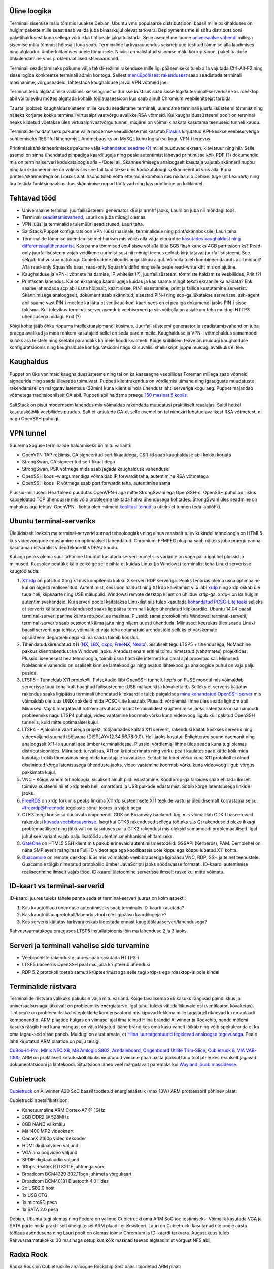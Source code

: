 .. title: Keskselt hallatud Linux baasil tööjaamad
.. flags: hidden
.. date: 2014-05-31

Üline loogika
-------------

Terminali sisemise mälu tõmmis luuakse Debian, Ubuntu vms populaarse
distributsiooni baasil mille pakihalduses on hulgim pakette mille seast
saab valida juba binaarkujul olevat tarkvara.
Deploymentis me ei sõltu distributsiooni paketihaldusest kuna sellega
võib ikka tihtipeale jalga tulistada.
Selle asemel me loome `universaalse vahendi
<http://www.igorpecovnik.com/2013/12/24/cubietruck-debian-wheezy-sd-card-image/>`_
millega sisemise mälu tõmmist hõlpsalt luua saab.
Terminalide tarkvarauuendus seisneb uue testitud tõmmise
alla laadimises ning alglaaduri ümberlülitamises uuele tõmmisele.
Niiviisi on välistatud sisemise mälu korruptsioon, paketihalduse õhkulendamine vms
problemaatilised stsenaariumid.

Terminali seadistamiseks pakume välja teksti-režiimi rakenduse mille
ligi pääsemiseks tuleb a'la vajutada Ctrl-Alt-F2 ning sisse logida
konkreetse terminali admin kontoga.
Sellest `menüüpõhisest rakendusest <https://github.com/v6sa/socle/>`_ saab seadistada
terminali masinanime, võrguseadeid, lähtestada kaughalduse ja/või VPN võtmeid jne:

.. image:: http://lauri.vosandi.com/shared/soc-config/mainmenu-cubietruck.png
    :align: center

Terminal teeb alglaadimise vaikimisi sisselogimishaldurisse kust siis
saab sisse logida terminal-serverisse kas rdesktop abil või tuleviku
mõttes algatada kohalik töölauasessioon kus saab ainult Chromium veebilehitsejat tarbida.

Taustal jookseb kaughaldussüsteem mille kaudu seadistame terminali,
uuendame terminali juurfailisüsteemi
tõmmist ning näiteks korjame kokku terminali virtuaalprivaatvõrgu avalikke RSA võtmeid.
Kui kaughaldussüsteemi poolt on terminal heaks kiidetud
võetakse üles virtuaalprivaatvõrgu tunnel, misjärel on võimalik hakata
kasutama teenuseid tunneli kaudu.

Terminalide haldamiseks pakume välja modernse veebiliidese
mis kasutab `Flaskis <http://flask.pocoo.org/>`_ kirjutatud API-keskse
veebiserveriga suhtlemiseks RESTful lähenemist.
Andmebaasiks on MySQL kuhu logitakse kogu VPN-i tegevus.

Printimiseks/skänneerimiseks pakume välja `kohandatud seadme (?) <https://www.indiegogo.com/projects/vocore-a-coin-sized-linux-computer-with-wifi/>`_ millel
puuduvad ekraan, klaviatuur ning hiir. Selle asemel on sinna
ühendatud pinpadiga kaardilugeja ning peale autentimist 
lähevad printimisse kõik PDF (?) dokumendid mis on terminalserveri kodukataloogis
a'la ~/Ootel all.
Skänneerimisega analoogselt kasutaja vajutab skänneril nuppu ning
kui skänneerimine on valmis siis see fail laaditakse üles
kodukataloogi ~/Skänneeritud vms alla.
Kuna printeri/skänneritega on Linuxis alati hädad tuleb võtta ette mõni
kombain mis reklaamib Debiani tuge (nt Lexmark) ning ära testida funktsionaalsus:
kas skännimise nupud töötavad ning kas printimine on lollikindel.

Tehtavad tööd
-------------

* Universaalne terminali juurfailisüsteemi generaator x86 ja armhf jaoks, Lauril on juba nii mõndagi töös.
* Terminali `seadistamisvahend <https://github.com/v6sa/socle/>`_, Lauril on juba midagi olemas.
* VPN lüüsi ja terminalide tulemüüri seadistused, Lauri teha.
* SaltStack/Puppet konfiguratsioon VPN lüüsi masinale, terminalidele ning print/skännboksile, Lauri teha
* Terminalide tõmmise uuendamise mehhanism mis võiks olla väga elegantne 
  `kasutades kaughaldust ning differentsiaaltihendamist
  <http://stackoverflow.com/questions/23279147/git-like-versioning-system-based-on-squashfs-and-aufs>`_.
  Kas panna tõmmised ext4 sisse või a'la lüüa 8GB flash kaheks 4GB partitsiooniks?
  Read-only juurfailisüsteem vajab veidikene uurimist sest nii mõnigi 
  teenus eeldab kirjutatavat juurfailisüsteemi. See selgub Rahvusraamatukogu
  Cubietruckide piloodis augustikuu algul.
  Võibolla tuleb kombineerida aufs abil midagi? A'la read-only Squashfs baas,
  read-only Squashfs diffid ning selle peale read-write kiht mis on ajutine.
* Kaughalduse ja VPN-i võtmete haldamise, IP whitelist (?), juurfailisüsteemi tõmmiste haldamise veebiliides,
  Priit (?)
* Print/scan lahendus. Kui on ekraaniga kaardilugeja kuidas ja kas saame
  mingit teksti ekraanile ka näidata? Ehk saame lahendada scp abil üsna hõlpsalt,
  kaart sisse, PIN1 sisestamine, print ja failide kustutamine serverist.
  Skännimisega analoogselt, dokument saab skännitud, sisestad PIN-i ning
  scp-ga lükatakse serverisse. ssh-agent abil saame vast PIN-i meelde ka jätta
  et senikaua kuni kaart sees on ei pea iga dokumendi jaoks PIN-i sisse tokisma.
  Kui tulevikus terminal-server asendub veebiserveriga siis võibolla on asjalikum
  teha muidugi HTTPS ühendusega midagi. Priit (?)
  
Kõigi kohta jääb õhku rippuma intellektuaalomandi küsimus. Juurfailisüsteemi generaator
ja seadistamisvahend on juba praegu avalikud ja mida rohkem kasutajaid sellel
on seda parem meile.
Kaughalduse ja VPN-i võtmehaldus samamoodi kuluks ära teistele ning seeläbi
parandaks ka meie koodi kvaliteeti.
Kõige kriitilisem teave on muidugi kaughalduse konfiguratsioonis ning
kaughalduse konfiguratsiooni nagu ka suvalisi shelliskripti juppe muidugi avalikuks ei tee.

Kaughaldus
----------

Puppet on üks vanimaid kaughaldussüsteeme ning tal on ka kaasaegne veebiliides
Foreman millega saab võtmeid signeerida ning saada ülevaade toimuvast.
Puppeti klientrakendus on võrdlemisi uimane ning
igasuguste muudatuste rakendamisel on märgatav latentsus (30min) kuna klient
ei hoia ühendust lahti serveriga kogu aeg.
Puppet majandab võtmetega traditsioonilselt CA abil.
Puppeti abil haldame praegu `150 masinat 5 koolis <https://bitbucket.org/lauri.vosandi/lauri-edu>`_.

SaltStack on pisut modernsem lahendus mis võimaldab rakendada muudatusi praktiliselt
reaalajas. Saltil hetkel kasutuskõlblik veebiliides puudub.
Salt ei kasutada CA-d, selle asemel on tal nimekiri lubatud avalikest RSA võtmetest,
nii nagu OpenSSH puhulgi.


VPN tunnel
----------

Suurema koguse terminalide haldamiseks on mitu varianti:

* OpenVPN TAP režiimis, CA signeeritud sertifikaatidega, CSR-id saab kaughalduse abil kokku korjata
* StrongSwan, CA signeeritud sertifikaatidega
* StrongSwan, PSK võtmega mida saab jagada kaughalduse vahendusel
* OpenSSH koos -w argumendiga võimaldab IP forwardit teha, autentimine RSA võtmetega
* OpenSSH koos -R võtmega saab port forwardit teha, autentimine sama

Plussid-miinused: Heartbleed puudutas OpenVPN-i aga mitte StrongSwani ega OpenSSH-d.
OpenSSH puhul on liiklus kapseldatud TCP ühendusse mis võib probleeme tekitada
halva ühendusega kohtades.
StrongSwani üles seadmine on mahukas aga tehtav.
OpenVPN-i kohta olen mitmeid `koolitusi teinud <http://www.itcollege.ee/taiendusope/koolitused/koolituskalender/?event_id=69>`_ ja ütleks et tunnen teda
läbilõhki.

Ubuntu terminal-serveriks
-------------------------

Üleüldsiselt loeksin ma terminal-serverid surnud tehnoloogiaks ning
ainus reaalselt tulevikukindel tehnoloogia on HTML5 kus videovoogude edastamine
on optimaalselt lahendatud. Chromiumi FFMPEG plugina saab näiteks juba praegu
panna kasutama riistvaralist videodekoordit VDPAU kaudu.

Kui aga peaks olema suur tahtmine Ubuntut kasutada serveri poolel siis
variante on väga palju igaühel plussid ja miinused.
Käesolev peatükk käib eelkõige selle pihta et kuidas Linux (ja Windows) terminalist
teha Linuxi serverisse kaugtöölauda:

1. `X11rdp <http://scarygliders.net/x11rdp-o-matic-information/>`_ on pätsitud
   Xorg 7.1 mis kompileerib kokku X serveri RDP serveriga.
   Peaks teoorias olema üsna optimaalne kui on õigesti realiseeritud.
   Autentimist, sessioonihaldust ning X11rdp käivitamist viib läbi
   `xrdp <https://github.com/neutrinolabs/xrdp/>`_ ning
   xrdp oskab üle tuua heli, kiipkaarte ning USB mälupulki.
   Windowsi remote desktop klient on ühilduv xrdp-ga.
   xrdp-l on ka hulgim autentimisvahendeid.
   Kui serveri poolel käitatakse Linuxilist siis tuleb kasutada `kohandatud PCSC-Lite
   teeki <http://sourceforge.net/p/xrdp/mailman/message/32249390/>`_ selleks
   et serveris käitatavad rakendused saaks ligipääsu terminali külge ühendatud kiipkaardile.
   Ubuntu 14.04 baasil terminal-serveri panime käima rdp.povi.ee masinas.
   Plussid: sama protokoll mis Windowsi terminal-serveril,
   terminal-serveris saab sessiooni käima jätta ning hiljem uuesti ühenduda.
   Miinused: keerukas üles seada Linuxi baasil serverit aga tehtav,
   võimalik et vaja teha ootamatuid arendustöid selleks et värskemate
   opsüsteemidega/teekidega käima saada toimib kooslus.
   
2. Tihendatud/kiirendatud X11
   (`NX <https://www.nomachine.com/download>`_,
   `LBX <http://en.wikipedia.org/wiki/Lbxproxy>`_,
   `dxpc <http://en.wikipedia.org/wiki/Dxpc>`_, 
   `FreeNX <http://freenx.berlios.de/>`_,
   `Neatx <https://code.google.com/p/neatx/source/browse/#svn%2Ftrunk%2Fneatx%2Flib>`_).
   Sisuliselt tegu LTSP5 + tihendusega, NoMachine pakkus klientrakendust ka Windowsi jaoks.
   Arendust enam eriti ei toimu nimetatud (vabamates) projektides.
   Plussid: iseenesest hea tehnoloogia, toimib üsna hästi üle interneti kui omal ajal proovitud sai.
   Miinused: NoMachine vahendid on osaliselt kinnise lähtekoodiga ning avatud lähtekoodiga analoogide
   puhul on vaja palju pusida.
   
3. LTSP5 - Tunneldab X11 protokolli, PulseAudio läbi OpenSSH tunneli.
   ltspfs on FUSE moodul mis võimaldab serverisse tuua kohalikult haagitud failisüsteeme
   (USB mälupulki ja kõvakettaid).
   Selleks et serveris käitatav rakendus saaks ligipääsu terminali ühendatud 
   kiipkaardile tuleb paigaldada
   `minu kohandatud OpenSSH server </posts/ubuntu-precise-pangolin-ltsp-ja-id-kaart.html>`_ mis
   võimaldab üle tuua UNIX sokkleid mida PCSC-Lite kasutab.
   Plussid: võrdlemisi lihtne üles seada lightdm abil
   Miinused: Vajab märgatavalt rohkem arvutusvõimsust terminalidest krüpteerimise jaoks,
   latentsus on samamoodi probleemiks nagu LTSP4 puhulgi,
   video vaatamine koormab võrku kuna videovoog liigub küll pakitud OpenSSH tunnelis,
   kuid mitte optimaalsel kujul.

4. LTSP4 - Ajaloolise väärtusega projekt, tööjaamades käitati X11 serverit,
   rakendusi käitati keskses serveris ning videoväljund suunati tööjaama (DISPLAY=12.34.56.78:0.0).
   Heli jaoks kasutati Enlightened sound daemonit ning analoogselt X11-le suunati
   see ümber terminalidesse.
   Plussid: võrdlemisi lihtne üles seada kuna tugi olemas distributsioonides.
   Miinused: turvalisus, X11 on krüpteerimata ning võrku pealt kuulates
   saab kätte kõik mida kasutaja trükib töömasinas ning mida kasutajale kuvatakse.
   Eeldab ka kiiret võrku kuna X11 protokoll ei olnud disainintud kõrge latentsusega ühenduste jaoks,
   video vaatamine koormab võrku kuna videovoog liigub võrgus pakkimata kujul.

5. VNC - Kõige vanem tehnoloogia, sisuliselt ainult pildi edastamine.
   Kood xrdp-ga tarbides saab ehitada ilmselt toimiva süsteemi nii et xrdp
   teeb heli, smartcard ja USB pulkade edastamist. Sobib kõrge latentsusega linkide jaoks.

6. `FreeRDS <https://github.com/FreeRDS/>`_ on xrdp fork mis peaks linkima
   X11rdp süsteemsete X11 teekide vastu ja üleüldisemalt korrastama seisu.
   #freerdp@Freenode tegelaste sõnul toores ja vajab aega.

7. GTK3 teegi kooseisu kuuluval komponendil GDK on Broadway backendi tugi mis
   võimaldab GDK-l baseeruvaid rakendusi
   `kuvada veebibrauserisse <http://worldofgnome.org/running-gtk-apps-on-web-with-node-broadway/>`_.
   Isegi kui GTK3 rakendused sellega töötaks siis Qt rakenduseld oleks ikkagi
   problemaatilised ning jätkuvalt on kasutuses palju GTK2 rakendusi mis
   oleksid samamoodi problemaatilised.
   Igal juhul see variant vajab palju lisatööd autentimismehhanismi ehitamiseks.

8. `GateOne <https://github.com/liftoff/GateOne/>`_ on HTML5 SSH klient mis
   pakub erinevaid autentimismeetodeid: GSSAPI (Kerberos), PAM.
   Demolehel on näha SMPlayerit mängimas FullHD videot aga
   aga koodibaasis pole kippu ega kõppu lubatud X11 kohta.

9. `Guacamole <http://guac-dev.org/>`_ on remote desktopi lüüs mis võimaldab
   veebibrauseriga ligipääsu VNC, RDP, SSH ja telnet teenustele.
   Guacamole tõlgib nimetatud protokollid ümber JavaScripti jaoks söödavasse formaati.
   ID-kaardi autentimise realiseerimine ilmselt vajab tööd.
   ID-kaardi ületoomine serverisse ilmselt raske kui mitte võimatu.


   
ID-kaart vs terminal-serverid
-----------------------------

ID-kaardi juures tuleks tähele panna seda et terminal-serveri juures on kolm
aspekti:

1. Kas kaugtöölaua ühenduse autentimiseks saab terminalis ID-kaarti kasutada?
2. Kas kaugtöölauaprotokoll/lahendus toob üle ligipääsu kaardilugejale?
3. Kas serveris käitatav tarkvara oskab liidestada ennast kaugtöölauaserveri/lahendusega?

Rahvusraamatukogu praeguses LTSP5 installatsioonis lõin ma lahenduse 2 ja 3 jaoks.

Serveri ja terminali vahelise side turvamine
--------------------------------------------

* Veebipõhiste rakenduste juures saab kasutada HTTPS-i
* LTSP5 baseerus OpenSSH peal mis juba krüpteerib ühendusi
* RDP 5.2 protokoll toetab samuti krüpteerimist aga selle tugi xrdp-s ega
  rdesktop-is pole kindel
  
  
Terminalide riistvara
---------------------

Terminalide riistvara valikuks pakuksin välja mitu varianti.
Kõige tavalisema x86 kasuks räägivad paindlikkus ja universaalsus aga jätkuvalt
on probleemiks energiatarve.
Igal juhul tuleks vältida liikuvaid osi (ventilaator, kõvaketas).
Tihtipeale on probleemiks ka toiteplokkide kondensaatorid mis kipuvad lekkima
mille tagajärjel riknevad ka emaplaadi komponendid.
ARM plaatide hulgas on viimasel ajal ilma teinud Hiina brändid
Allwinner ja Rockchip, nende mõlemi kasuks räägib hind kuna mängust 
on välja lõigatud lääne bränd kes oma kasu vahelt lõikab
ning võib spekuleerida et ka oma tagauksed sisse paneb.
Muidugi on alust arvata, et
`Hiina luureagentuurid tegelevad analoogse tegevusega <http://www.zdnet.com/former-pentagon-analyst-china-has-backdoors-to-80-of-telecoms-7000000908/>`_.
Peale lahti kirjutatud ARM plaatide on palju teisigi:

`CuBox-i4-Pro <http://imx.solid-run.com/product/cubox-i4-pro/>`_,
`Minix NEO X8 <http://www.minix.com.hk/Products/MINIX-NEO-X8.html>`_,
`M8 Amlogic S802 <http://www.amazon.com/M8-Bluetooth-Streaming-Tronsmart-Ethernet/dp/B00JDCO22I/ref=sr_1_fkmr1_1?ie=UTF8&qid=1403526644&sr=8-1-fkmr1&keywords=m805+amlogic>`_,
`Arndaleboard <http://www.arndaleboard.org/>`_,
`Origenboard <http://www.origenboard.org/>`_
`Utilite Trim-Slice <http://utilite-computer.com/web/models>`_,
`Cubietruck 8 <http://cubieboard.org/2014/05/04/cubietech-will-promote-a80-high-performance-mini-pc/>`_,
`VIA VAB-1000 <http://www.viaembedded.com/en/products/boards/2190/1/VAB-1000_(Pico-ITX).html>`_.
ARM on praktiliselt kasutuskõlblikuks muutunud viimase paari aasta jooksul
tänu tootjatele kes reaalselt jagavad dokumentatsiooni ja lähtekoodi.
Situatsioon läheb veel märgatavalt paremaks kui `Wayland jõuab massidesse
<http://www.raspberrypi.org/tag/maynard/>`_.


Cubietruck
----------

`Cubietruck </posts/debian-jessie-sunxi-packages.html>`_ on Allwinner A20 SoC baasil toodetud
energiasäästlik (max 10W) ARM protsessoril põhinev plaat:

.. image:: http://www.seeedstudio.com/depot/images/product/Cubietruck_03.jpg
    :align: center

Cubietrucki spetsifikatsioon:

* Kahetuumaline ARM Cortex-A7 @ 1GHz
* 2GB DDR2 @ 528MHz
* 8GB NAND välkmälu
* Mali400 MP2 videokaart
* CedarX 2160p video dekooder
* HDMI digitaalvideo väljund
* VGA analoogvideo väljund
* SPDIF digitaalaudio väljund
* 1Gbps Realtek RTL8211E juhtmega võrk
* Broadcom BCM4329 802.11bgn juhtmeta võrgukaart
* Broadcom BCM40181 Bluetooth 4.0 liides
* 2x USB2.0 host
* 1x USB OTG
* 1x microSD pesa
* 1x SATA 2.0 pesa

Debian, Ubuntu tugi olemas ning
Fedora on valinud Cubietrucki oma ARM SoC toe testimiseks.
Võimalik kasutada VGA ja SATA porte mida praktiliselt ühelgi teisel ARM plaadil ei eksisteeri.
Lauri on Cubietrucki kasutanud üle poole aasta töölaua asendusena ning
Lauri poolt on olemas toimiv Chromium ja ID-kaardi tarkvara.
Augustikuus tuleb Rahvusraamatukokku 30 masinaga setup
kus kõik masinad teevad alglaadimist võrgust NFS abil.
    
Radxa Rock
----------

Radxa Rock on Cubietruckile analoogne Rockchip SoC baasil toodetud ARM plaat:

.. image:: http://www.seeedstudio.com/depot/images/product/radxa.jpg
    :align: center
    
Rockchip RK3188 SoC:

* Neljatuumaline ARM Cortex-A9, 2GB RAM
* 8GB NAND Flash mälu
* MicroSD mälukaardi pesa
* Mali400 video
* HDMI pesa
* 100Mbps LAN
* 150Mbps 802.11bgn
* Bluetooth 4.0
* S/PDIF heliväljund
* 2x USB2.0 host pesa
* 1x USB OTG pesa

Plaat on samamoodi energiasäästlik (max 10W) aga
VGA ja SATA porte pole, integreeritud on mikrofon (?!).
Rockchip SoC-ide Linuxi tugi on pisut kehvem kui Allwinneri omadel.




